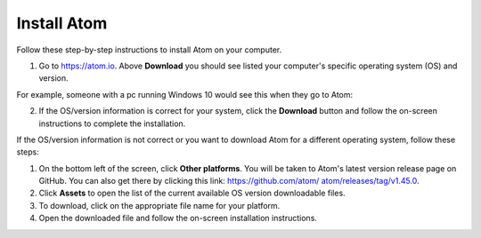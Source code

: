 .. _install:

Install Atom
================
Follow these step-by-step instructions to install Atom on your computer.

#. Go to `https://atom.io <https://atom.io>`_. Above **Download** you should see listed your computer's specific operating system (OS) and version.

For example, someone with a pc running Windows 10 would see this when they go to Atom:

.. image:: Images/atom_download_web96dpi.png

2. If the OS/version information is correct for your system, click the **Download** button and follow the on-screen instructions to complete the installation.

If the OS/version information is not correct or you want to download Atom for a different operating system, follow these steps:

#. On the bottom left of the screen, click **Other platforms**. You will be taken to Atom's latest version release page on GitHub. You can also get there by clicking this link: `https://github.com/atom/ atom/releases/tag/v1.45.0 <https://github.com/atom/ atom/releases/tag/v1.45.0>`_.
#. Click **Assets** to open the list of the current available OS version downloadable files.
#. To download, click on the appropriate file name for your platform.
#. Open the downloaded file and follow the on-screen installation instructions.
